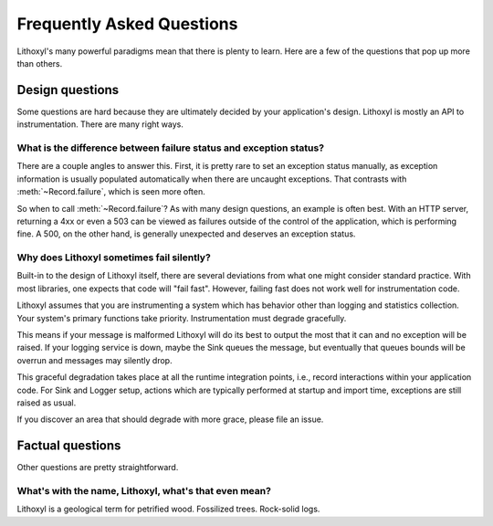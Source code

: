 Frequently Asked Questions
==========================

Lithoxyl's many powerful paradigms mean that there is plenty to
learn. Here are a few of the questions that pop up more than others.

Design questions
----------------

Some questions are hard because they are ultimately decided by your
application's design. Lithoxyl is mostly an API to
instrumentation. There are many right ways.

What is the difference between failure status and exception status?
~~~~~~~~~~~~~~~~~~~~~~~~~~~~~~~~~~~~~~~~~~~~~~~~~~~~~~~~~~~~~~~~~~~

There are a couple angles to answer this. First, it is pretty rare to
set an exception status manually, as exception information is usually
populated automatically when there are uncaught exceptions. That
contrasts with :meth:`~Record.failure`, which is seen more often.

So when to call :meth:`~Record.failure`? As with many design
questions, an example is often best. With an HTTP server, returning a
4xx or even a 503 can be viewed as failures outside of the control of
the application, which is performing fine. A 500, on the other hand,
is generally unexpected and deserves an exception status.

Why does Lithoxyl sometimes fail silently?
~~~~~~~~~~~~~~~~~~~~~~~~~~~~~~~~~~~~~~~~~~

Built-in to the design of Lithoxyl itself, there are several
deviations from what one might consider standard practice. With most
libraries, one expects that code will "fail fast". However, failing
fast does not work well for instrumentation code.

Lithoxyl assumes that you are instrumenting a system which has
behavior other than logging and statistics collection. Your system's
primary functions take priority. Instrumentation must degrade
gracefully.

This means if your message is malformed Lithoxyl will do its best to
output the most that it can and no exception will be raised. If your
logging service is down, maybe the Sink queues the message, but
eventually that queues bounds will be overrun and messages may
silently drop.

This graceful degradation takes place at all the runtime integration
points, i.e., record interactions within your application code. For
Sink and Logger setup, actions which are typically performed at
startup and import time, exceptions are still raised as usual.

If you discover an area that should degrade with more grace, please
file an issue.

Factual questions
-----------------

Other questions are pretty straightforward.

.. ref:: etymology

What's with the name, Lithoxyl, what's that even mean?
~~~~~~~~~~~~~~~~~~~~~~~~~~~~~~~~~~~~~~~~~~~~~~~~~~~~~~

Lithoxyl is a geological term for petrified wood. Fossilized
trees. Rock-solid logs.

.. TODO: image
